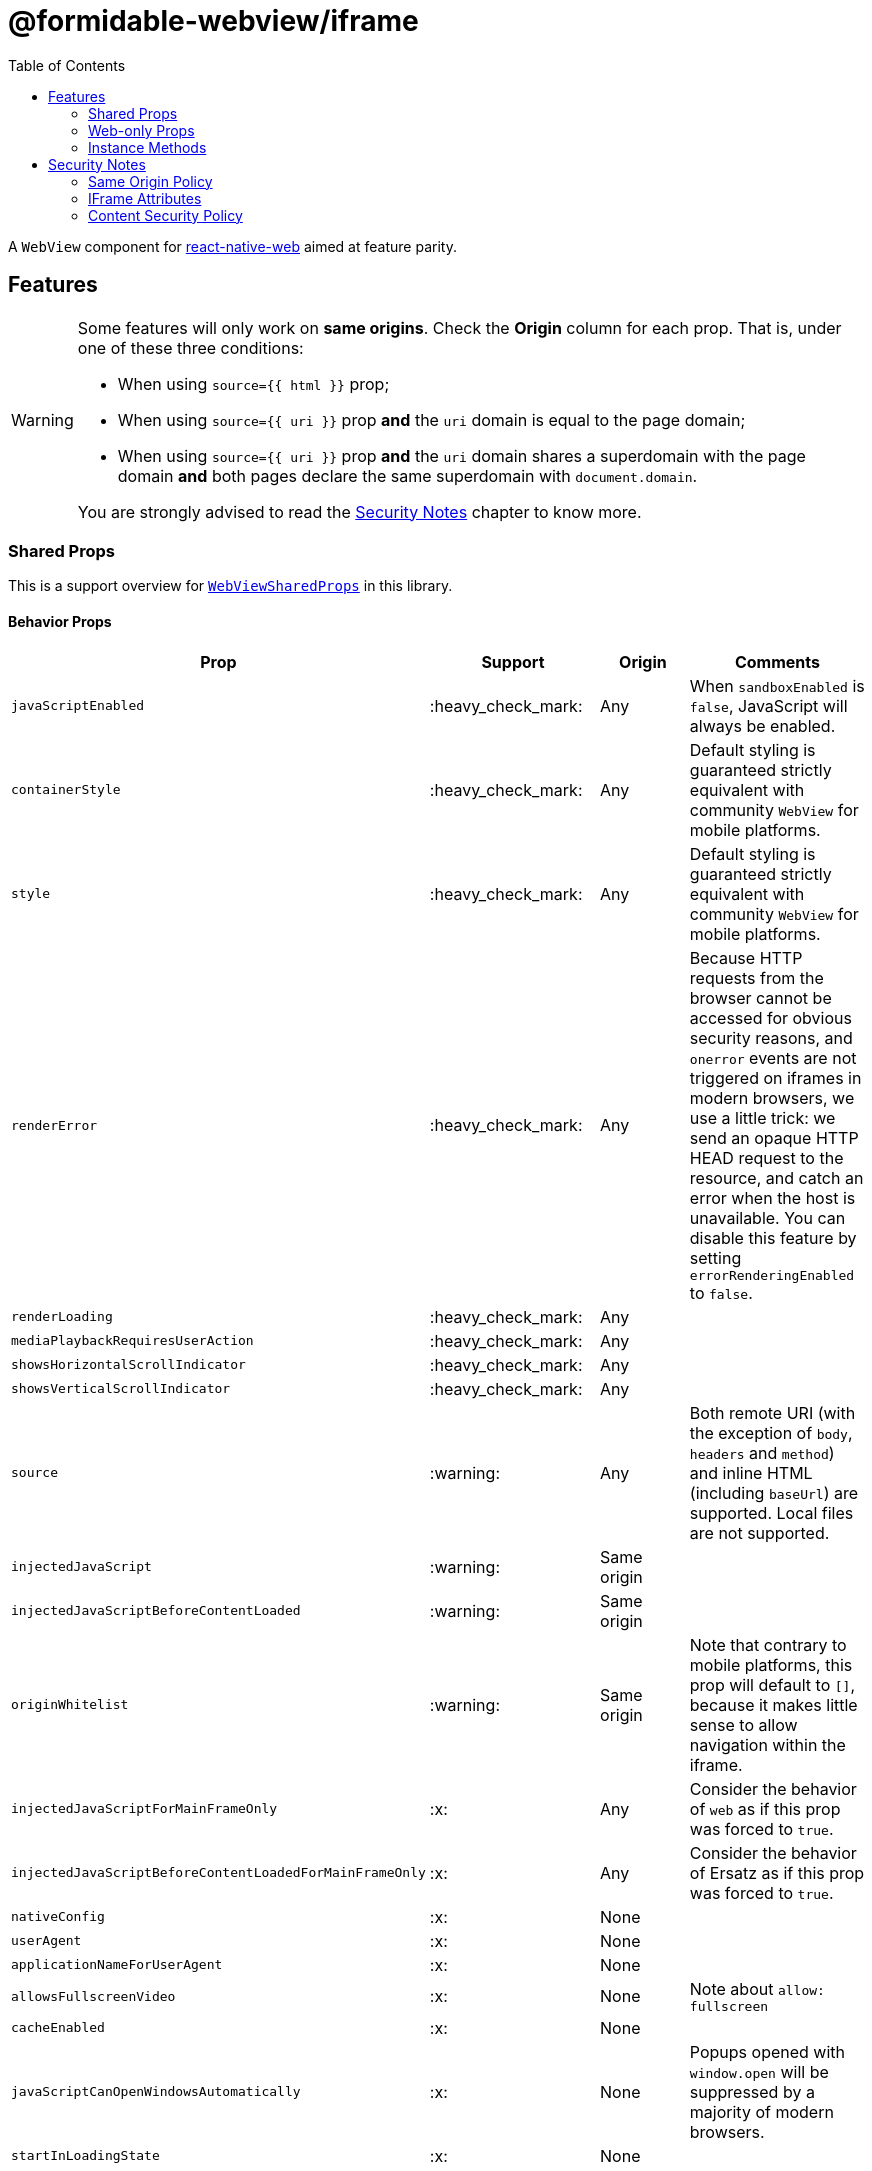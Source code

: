 :hide-uri-scheme:
ifdef::env-github[]
:tip-caption: :bulb:
:note-caption: :information_source:
:important-caption: :heavy_exclamation_mark:
:caution-caption: :fire:
:warning-caption: :warning:
endif::[]
:toc:

= @formidable-webview/iframe

A `WebView` component for
https://github.com/necolas/react-native-web[react-native-web] aimed at feature parity.

== Features

[WARNING]
====
Some features will only work on *same origins*. Check the *Origin* column for
each prop. That is, under one of these three conditions:

* When using `source={{ html }}` prop;
* When using `source={{ uri }}` prop *and* the `uri` domain is equal to the
page domain;
* When using `source={{ uri }}` prop *and* the `uri` domain shares a
superdomain with the page domain *and* both pages declare the same
superdomain with `document.domain`.

You are strongly advised to read the <<security>> chapter to know more.

====

=== Shared Props

This is a support overview for https://github.com/react-native-community/react-native-webview/blob/master/src/WebViewTypes.ts[`WebViewSharedProps`] in this library.

==== Behavior Props

[width="100%",options="header"]
|===
| Prop | Support | Origin | Comments

| `javaScriptEnabled`
| :heavy_check_mark:
| Any
| When `sandboxEnabled` is `false`, JavaScript will always be enabled.

| `containerStyle`
| :heavy_check_mark:
| Any
| Default styling is guaranteed strictly equivalent with community `WebView` for mobile
platforms.

| `style`
| :heavy_check_mark:
| Any
| Default styling is guaranteed strictly equivalent with community `WebView` for mobile
platforms.

| `renderError`
| :heavy_check_mark:
|  Any
| Because HTTP requests from the browser cannot be accessed for obvious
security reasons, and `onerror` events are not triggered on iframes in modern
browsers, we use a little trick: we send an opaque HTTP HEAD request to the
resource, and catch an error when the host is unavailable. You can disable this
feature by setting `errorRenderingEnabled` to `false`.

| `renderLoading`
| :heavy_check_mark:
| Any
|

| `mediaPlaybackRequiresUserAction`
| :heavy_check_mark:
| Any
|

| `showsHorizontalScrollIndicator`
| :heavy_check_mark:
| Any
|

| `showsVerticalScrollIndicator`
| :heavy_check_mark:
| Any
|

| `source`
| :warning:
| Any
| Both remote URI (with the exception of `body`, `headers` and `method`) and inline HTML (including `baseUrl`) are supported. Local files are not supported.

| `injectedJavaScript`
| :warning:
| Same origin
|

| `injectedJavaScriptBeforeContentLoaded`
| :warning:
| Same origin
|

| `originWhitelist`
| :warning:
| Same origin
| Note that contrary to mobile platforms, this prop will default to `[]`, because it makes little sense to allow navigation within the iframe.

| `injectedJavaScriptForMainFrameOnly`
| :x:
| Any
| Consider the behavior of `web` as if this prop was forced to `true`.

| `injectedJavaScriptBeforeContentLoadedForMainFrameOnly`
| :x:
| Any
| Consider the behavior of Ersatz as if this prop was forced to `true`.

| `nativeConfig`
| :x:
| None
|

| `userAgent`
| :x:
| None
|

| `applicationNameForUserAgent`
| :x:
| None
|

| `allowsFullscreenVideo`
| :x:
| None
| Note about `allow: fullscreen`

| `cacheEnabled`
| :x:
| None
|

| `javaScriptCanOpenWindowsAutomatically`
| :x:
| None
| Popups opened with `window.open` will be suppressed by a majority of modern browsers.

| `startInLoadingState`
| :x:
| None
|

|===

==== Event Handlers Props

[width="100%",cols="16%,8%,16,60%",options="header",]
|===
| Event Handler
| Support
| Origin
| Comments

| `onScroll`
| :heavy_check_mark:
| Any
|

| `onLoad`
| :heavy_check_mark:
| Any
| Invoked when the WebView has finished the load operation with success.

| `onLoadEnd`
| :heavy_check_mark:
| Any
| Invoked when the WebView has finished the load operation, either with a success or failure 

| `onError`
| :heavy_check_mark:
| Any
| Invoked when the WebView has finished the load operation with a failure.

| `onLoadStart`
| :heavy_check_mark:
| Any
| Invoked when the WebView is starting to load from a source object. 

| `onLoadProgress`
| :heavy_check_mark:
| Any
| Although we support this, only one event will be fired at the end with `progress: 1`.

| `onMessage`
| :warning:
| Same Origin
| Invoked when a script in the backend
has posted a message with `window.ReactNativeWebView.postMessage`.

| `onNavigationStateChange`
| :warning:
| Same Origin
| Navigation events from a cross origin will not be tracked.

| `onShouldStartLoadWithRequest`
| :warning:
| Same Origin
| Navigation events from a cross origin will not be cancelable.

| `onHttpError`
| :x:
| None
| There is no way to access HTTP requests submitted by browsers.

| `onFileDownload`
| :x:
| None
|
|===


=== Web-only Props

[width="100%",options="header"]
|===
|Prop | Type | Default | Origin |Comments

| `csp`
| `string`
| `undefined`
| Any
| Set iframe
https://developer.mozilla.org/en-US/docs/Web/HTML/Element/iframe#attr-csp[`csp`
attribute].

| `referrerPolicy`
| `string`
| `undefined`
| Any
| Set iframe
https://developer.mozilla.org/en-US/docs/Web/HTML/Element/iframe#attr-referrerpolicy[`referrerpolicy`
attribute].

| `geolocationEnabled`
| `boolean`
| `false`
| Any
| Sets whether Geolocation API can be used.

| `fullscreenEnabled`
| `boolean`
| `true`
| Any
| Sets whether Fullscreen API can be used.

| `paymentEnabled`
| `boolean`
| `true`
| Any
| Sets whether PaymentRequest API can be used.

| `lazyLoadingEnabled`
| `boolean`
| `false`
| Any
| Set iframe
https://developer.mozilla.org/en-US/docs/Web/HTML/Element/iframe#attr-loading[`loading="lazy"`
attribute]. This feature has the potential to boost page loading performances and limit
memory consumption, but is yet experimental.

| `sandboxEnabled`
| `boolean`
| `true`
| Any
| By default, the iframe will be
https://developer.mozilla.org/en-US/docs/Web/HTML/Element/iframe#attr-sandbox[sandboxed]
for safety. You can disable this behavior by setting this prop to `true`. Read
more about the security risks associated with removing sandboxing
https://looker.com/blog/iframe-sandbox-tutorial[here].

| `messagingEnabled`
| `boolean`
| `true`
| Any
| Sets whether `WebView` messaging is enabled.

| `sandbox`
| `string`
| `"allow-same-origin allow-modals allow-popups allow-forms"`
| Any
| Override iframe
https://developer.mozilla.org/en-US/docs/Web/HTML/Element/iframe#attr-sandbox[`sandbox`
attribute] to lift sandbox restrictions.

| `webPolicies`
| `{
  [k in string]: boolean \| string
}`
| `{
  documentDomain: true
}`
| Any
| A map to override iframe
https://developer.mozilla.org/en-US/docs/Web/HTML/Element/iframe#attr-allow[allow attribute]
to set permission policies. If you need access to a specific
peripherals, it can be allowed here (microphone, camera, battery ...).
Each key is the name of a policy, camelCased, and each value is either:

* `true`, which will enable the permission with default allowlist;
* `false`, which will disable the permission by setting allowlist to `'none'`;
* a string, which should follow the syntax of an allowlist to specify origins.

Read more about allowlist syntax https://developer.mozilla.org/en-US/docs/Web/HTTP/Feature_Policy/Using_Feature_Policy#allowlist[on MDN].

*Remarks*: Some policies will be derived from specific props such as `fullscreenEnabled`.
When you set `webPolicies` prop, policies derived from props will be
merged into, meaning you can override them, but they will otherwise be preserved.

|===

=== Instance Methods

For any of the unsupported methods, a method is defined but will do nothing
when invoked.

[width="100%",cols="18%,18%,14%,60%",options="header",]
|===
| Method
| Support
| Origin
| Comments

| `requestFocus`
| :heavy_check_mark:
| Any
|

| `injectJavaScript`
| :warning:
| Same Origin
| Document is not accessible in cross-origins iframes.

| `reload`
| :warning:
| Any
| Reload works, but navigation history will be lost.

| `goBack`
| :x:
| None
| Navigation is not supported.

| `goForward`
| :x:
| None
| Navigation is not supported.

| `stopLoading`
| :x:
| None
| Method is present but does nothing.
|===

[[security]]
== Security Notes

This library uses
https://developer.mozilla.org/en-US/docs/Web/HTML/Element/iframe[`<iframe>`] elements to
render remote resources and reproduce the `WebView` component behavior.
*This comes with limitations you should be aware of.*

=== Same Origin Policy

Because of the same origin policy, `iframes` will be rendered in a restricted environment *when the origin of the WebView doesn't match the origin of the current page*.
In such restricted environments, the current page will not have access to the content of the cross origin page, and thus the following features will be affected:

- JavaScript injection will be disabled;
- Messaging will be disabled;

These restriction do not apply to inline HTML. If you are in control of the cross origin, you can however set an explicit domain in containing and contained resources to work around this issue:

```js
document.domain = "company.com";
```

https://developer.mozilla.org/en-US/docs/Web/Security/Same-origin_policy#Changing_origin[Read more about this on MDN].

=== IFrame Attributes

You are encouraged to use props mapped to iframe attributes to address security concerns in iframes:

[width="100%",options="header"]
|===
| Iframe Attribute | IframeWebView Props | Security Gain

| `allow` | `webPolicies` | Configure which web APIs are available in the
embedded page and to which origins, such as payments, peripherals... Read
more about permissions policies
https://developer.mozilla.org/fr/docs/Web/HTTP/Feature_Policy[here].

| `csp`
| `csp`
| Enforce the embedded page to limit the range of origins from which
external resources can be loaded.

| `referrerpolicy`
| `referrerPolicy`
| Instruct which referrer the browser should attach with
HTTP requests sent to embedded pages hosts.

| `sandbox`
| `sandbox`, `sandboxEnabled`
| Whitelist embedded page capabilities (javascript, forms...).

|===


=== Content Security Policy

If you are using CSP directives, you should make sure the domain rendered in the `WebView` is whitelisted. For example, the most specific directive for embedding youtube player would be:

```
Content-Security-Policy: frame-src https://*.youtube.com;
```

If no `frame-src` directives is set, user agents will fallback to, by order of
preference, `child-src` and `default-src` directives.
https://developer.mozilla.org/en-US/docs/Web/HTTP/Headers/Content-Security-Policy/frame-src[Read
more on MDN].
